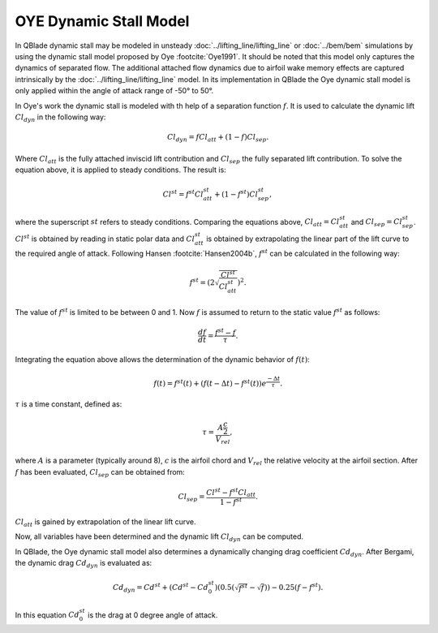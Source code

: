 OYE Dynamic Stall Model
=======================

In QBlade dynamic stall may be modeled in unsteady :doc:`../lifting_line/lifting_line` or :doc:`../bem/bem` simulations by using the dynamic stall model proposed by Oye :footcite:`Oye1991`. It should be noted that this model only captures the dynamics of separated flow. The additional attached flow dynamics due to airfoil wake memory effects are captured intrinsically by the :doc:`../lifting_line/lifting_line` model. In its implementation in QBlade the Oye dynamic stall model is only applied within the angle of attack range of -50° to 50°.


In Oye's work the dynamic stall is modeled with th help of a separation function :math:`f`. It is used to calculate the dynamic lift :math:`Cl_{dyn}` in the following way:

.. math::
	\begin{align}
	Cl_{dyn} = f  Cl_{att} + (1-f)  Cl_{sep} . 
	\end{align}
	
Where :math:`Cl_{att}` is the fully attached inviscid lift contribution and :math:`Cl_{sep}` the fully separated lift contribution. 
To solve the equation above, it is applied to steady conditions. The result is:

.. math::
	\begin{align}
	Cl^{st} = f^{st}  Cl_{att}^{st}  + (1-f^{st} )  Cl_{sep}^{st}  , 
	\end{align}

where the superscript :math:`st` refers to steady conditions. Comparing the equations above, :math:`Cl_{att} = Cl^{st}_{att}` and :math:`Cl_{sep} = Cl^{st}_{sep}`. :math:`Cl^{st}` is obtained by reading in static polar data and :math:`Cl_{att}^{st}` is obtained by extrapolating the linear part of the lift curve to the required angle of attack. 
Following Hansen :footcite:`Hansen2004b`, :math:`f^{st}` can be calculated in the following way:

.. math::
	\begin{align}
	f^{st} = \left(2\sqrt{\frac{Cl^{st}}{Cl_{att}^{st}}}\right)^2  . 
	\end{align}
	
The value of :math:`f^{st}` is limited to be between 0 and 1. Now :math:`f` is assumed to return to the static value :math:`f^{st}` as follows:

.. math::
	\begin{align}
	\frac{df}{dt} = \frac{f^{st} - f}{\tau}  . 
	\end{align}

Integrating the equation above allows the determination  of the dynamic behavior of :math:`f(t)`:

.. math::
	\begin{align}
	f(t) = f^{st}(t) + \left(f(t-\Delta t) - f^{st}(t)\right)e^{\frac{-\Delta t}{\tau}} . 
	\end{align}
	
:math:`\tau` is a time constant, defined as:

.. math::
	\begin{align}
	\tau = \frac{A \frac{c}{2}}{V_{rel}} , 
	\end{align}
	
where :math:`A` is a parameter (typically around 8), :math:`c` is the airfoil chord and :math:`V_{rel}` the relative velocity at the airfoil section. After :math:`f` has been evaluated, :math:`Cl_{sep}` can be obtained from:

.. math::
	\begin{align}
	Cl_{sep} = \frac{Cl^{st}-f^{st}Cl_{att}}{1-f^{st}} .
	\end{align}
	
:math:`Cl_{att}` is gained by extrapolation of the linear lift curve. 

Now, all variables have been determined and the dynamic lift :math:`Cl_{dyn}` can be computed.


In QBlade, the Oye dynamic stall model also determines a dynamically changing drag coefficient :math:`Cd_{dyn}`.  After Bergami, the dynamic drag :math:`Cd_{dyn}` is evaluated as:

.. math::
	\begin{align}
	Cd_{dyn} = Cd^{st} +  (Cd^{st}-Cd^{st}_0) (0.5(\sqrt{f^{st}}-\sqrt{f}))-0.25(f-f^{st}).
	\end{align}

In this equation :math:`Cd^{st}_{0}` is the drag at 0 degree angle of attack.
	
.. footbibliography::
